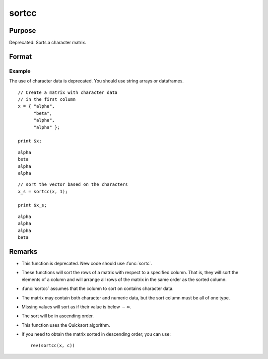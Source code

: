 
sortcc
==============================================

Purpose
----------------

Deprecated: Sorts a character matrix.

Format
----------------
.. function:: y = sortcc(x, c)

    :param x: data
    :type x: NxK matrix

    :param c: specifies the column of *x* to sort on
    :type c: scalar

    :return y: equal to *x* and sorted on the column *c*.

    :rtype y: NxK matrix


Example
++++++++++++++

The use of character data is deprecated. You should use string arrays or dataframes.

::

    // Create a matrix with character data
    // in the first column
    x = { "alpha",
          "beta",
          "alpha",
          "alpha" };

    print $x;

::

    alpha
    beta
    alpha
    alpha

::

    // sort the vector based on the characters
    x_s = sortcc(x, 1);

    print $x_s;

::

    alpha
    alpha
    alpha
    beta
    


Remarks
-------

-  This function is deprecated. New code should use :func:`sortc`.
-  These functions will sort the rows of a matrix with respect to a
   specified column. That is, they will sort the elements of a column
   and will arrange all rows of the matrix in the same order as the
   sorted column.
-  :func:`sortcc` assumes that the column to sort on contains character data.
-  The matrix may contain both character and numeric data, but the sort
   column must be all of one type.
-  Missing values will sort as if their value is below :math:`-\infty`.
-  The sort will be in ascending order.
-  This function uses the Quicksort algorithm.
-  If you need to obtain the matrix sorted in descending order, you can use:

   ::

      rev(sortcc(x, c))

.. seealso:: Functions :func:`rev`, :func:`sortind`, :func:`sortc`, :func:`unique`
